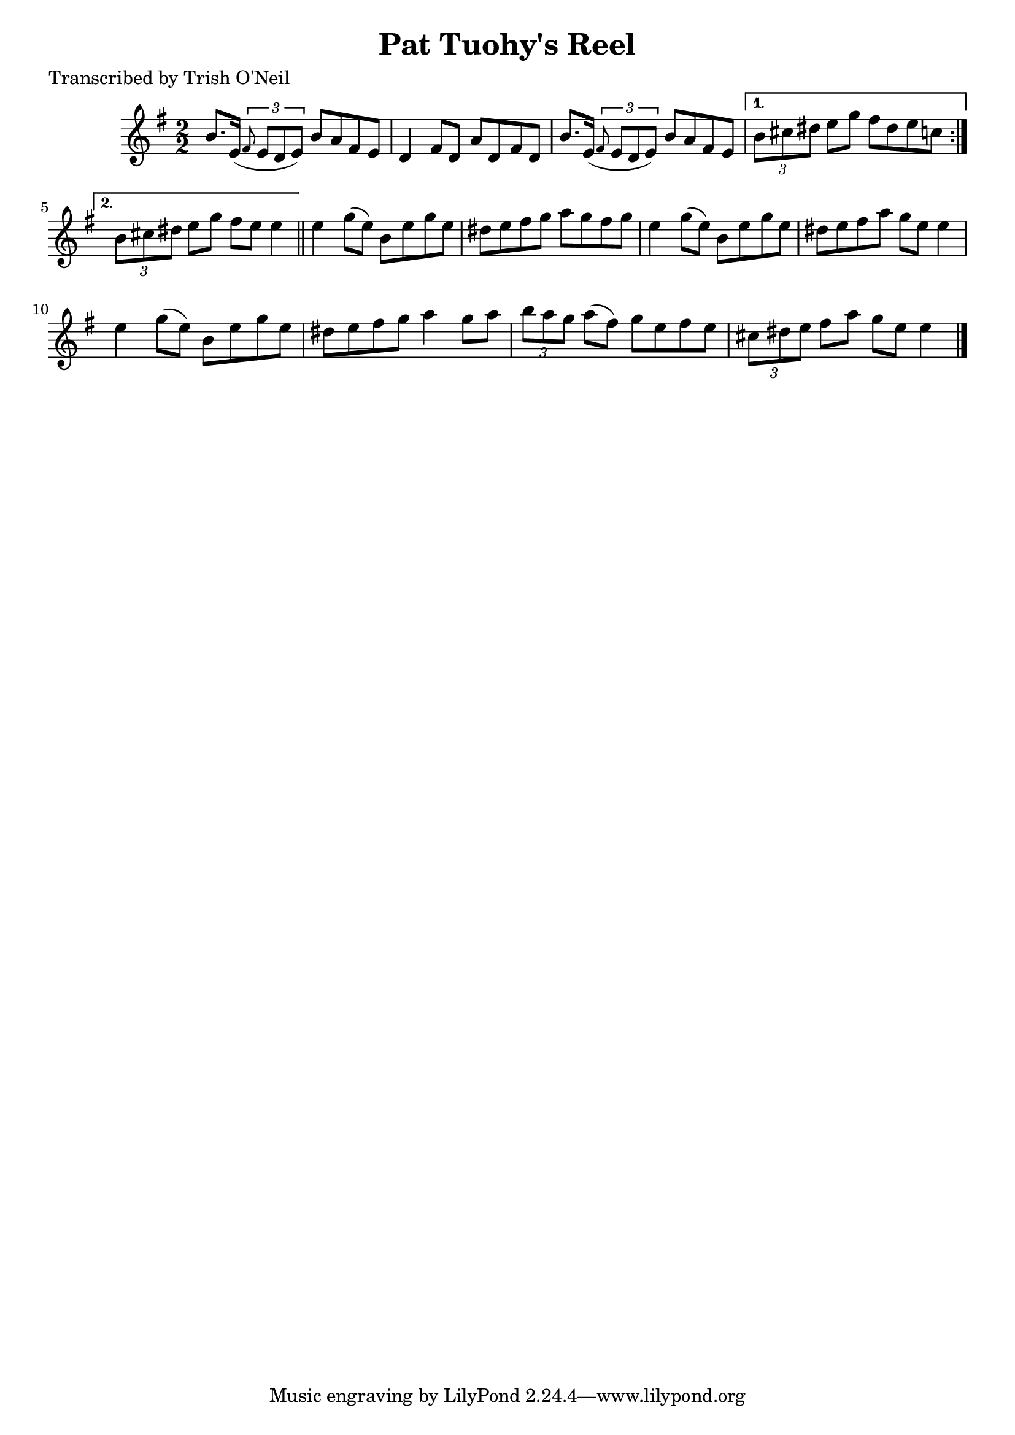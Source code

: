 
\version "2.16.2"
% automatically converted by musicxml2ly from xml/1340_to.xml

%% additional definitions required by the score:
\language "english"


\header {
    poet = "Transcribed by Trish O'Neil"
    encoder = "abc2xml version 63"
    encodingdate = "2015-01-25"
    title = "Pat Tuohy's Reel"
    }

\layout {
    \context { \Score
        autoBeaming = ##f
        }
    }
PartPOneVoiceOne =  \relative b' {
    \repeat volta 2 {
        \key e \minor \numericTimeSignature\time 2/2 b8. [ e,16 ( ]
        \times 2/3 {
            \grace { fs8*3/2 } e8 [ d8 e8 ) ] }
        b'8 [ a8 fs8 e8 ] | % 2
        d4 fs8 [ d8 ] a'8 [ d,8 fs8 d8 ] | % 3
        b'8. [ e,16 ( ] \times 2/3 {
            \grace { fs8*3/2 } e8 [ d8 e8 ) ] }
        b'8 [ a8 fs8 e8 ] }
    \alternative { {
            | % 4
            \times 2/3  {
                b'8 [ cs8 ds8 ] }
            e8 [ g8 ] fs8 [ ds8 e8 c8 ] }
        {
            | % 5
            \times 2/3  {
                b8 [ cs8 ds8 ] }
            e8 [ g8 ] fs8 [ e8 ] e4 }
        } \bar "||"
    e4 g8 ( [ e8 ) ] b8 [ e8 g8 e8 ] | % 7
    ds8 [ e8 fs8 g8 ] a8 [ g8 fs8 g8 ] | % 8
    e4 g8 ( [ e8 ) ] b8 [ e8 g8 e8 ] | % 9
    ds8 [ e8 fs8 a8 ] g8 [ e8 ] e4 | \barNumberCheck #10
    e4 g8 ( [ e8 ) ] b8 [ e8 g8 e8 ] | % 11
    ds8 [ e8 fs8 g8 ] a4 g8 [ a8 ] | % 12
    \times 2/3  {
        b8 [ a8 g8 ] }
    a8 ( [ fs8 ) ] g8 [ e8 fs8 e8 ] | % 13
    \times 2/3  {
        cs8 [ ds8 e8 ] }
    fs8 [ a8 ] g8 [ e8 ] e4 \bar "|."
    }


% The score definition
\score {
    <<
        \new Staff <<
            \context Staff << 
                \context Voice = "PartPOneVoiceOne" { \PartPOneVoiceOne }
                >>
            >>
        
        >>
    \layout {}
    % To create MIDI output, uncomment the following line:
    %  \midi {}
    }

